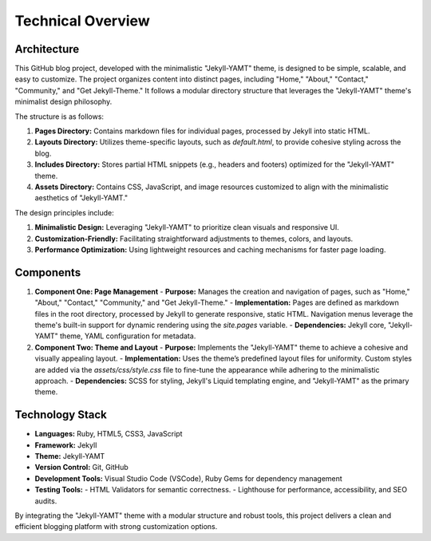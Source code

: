 Technical Overview
===================

Architecture
------------
This GitHub blog project, developed with the minimalistic "Jekyll-YAMT" theme, is designed to be simple, scalable, and easy to customize. The project organizes content into distinct pages, including "Home," "About," "Contact," "Community," and "Get Jekyll-Theme." It follows a modular directory structure that leverages the "Jekyll-YAMT" theme's minimalist design philosophy. 

The structure is as follows:

1. **Pages Directory:** Contains markdown files for individual pages, processed by Jekyll into static HTML.

2. **Layouts Directory:** Utilizes theme-specific layouts, such as `default.html`, to provide cohesive styling across the blog.

3. **Includes Directory:** Stores partial HTML snippets (e.g., headers and footers) optimized for the "Jekyll-YAMT" theme.

4. **Assets Directory:** Contains CSS, JavaScript, and image resources customized to align with the minimalistic aesthetics of "Jekyll-YAMT."

The design principles include:

1. **Minimalistic Design:** Leveraging "Jekyll-YAMT" to prioritize clean visuals and responsive UI.

2. **Customization-Friendly:** Facilitating straightforward adjustments to themes, colors, and layouts.

3. **Performance Optimization:** Using lightweight resources and caching mechanisms for faster page loading.

Components
----------
1. **Component One: Page Management**
   - **Purpose:** Manages the creation and navigation of pages, such as "Home," "About," "Contact," "Community," and "Get Jekyll-Theme."
   - **Implementation:** Pages are defined as markdown files in the root directory, processed by Jekyll to generate responsive, static HTML. Navigation menus leverage the theme's built-in support for dynamic rendering using the `site.pages` variable.
   - **Dependencies:** Jekyll core, "Jekyll-YAMT" theme, YAML configuration for metadata.

2. **Component Two: Theme and Layout**
   - **Purpose:** Implements the "Jekyll-YAMT" theme to achieve a cohesive and visually appealing layout.
   - **Implementation:** Uses the theme’s predefined layout files for uniformity. Custom styles are added via the `assets/css/style.css` file to fine-tune the appearance while adhering to the minimalistic approach.
   - **Dependencies:** SCSS for styling, Jekyll's Liquid templating engine, and "Jekyll-YAMT" as the primary theme.

Technology Stack
----------------
- **Languages:** Ruby, HTML5, CSS3, JavaScript
- **Framework:** Jekyll
- **Theme:** Jekyll-YAMT
- **Version Control:** Git, GitHub
- **Development Tools:** Visual Studio Code (VSCode), Ruby Gems for dependency management
- **Testing Tools:** 
  - HTML Validators for semantic correctness.
  - Lighthouse for performance, accessibility, and SEO audits.

By integrating the "Jekyll-YAMT" theme with a modular structure and robust tools, this project delivers a clean and efficient blogging platform with strong customization options.
